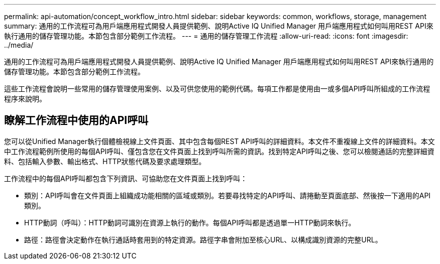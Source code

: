 ---
permalink: api-automation/concept_workflow_intro.html 
sidebar: sidebar 
keywords: common, workflows, storage, management 
summary: 通用的工作流程可為用戶端應用程式開發人員提供範例、說明Active IQ Unified Manager 用戶端應用程式如何叫用REST API來執行通用的儲存管理功能。本節包含部分範例工作流程。 
---
= 通用的儲存管理工作流程
:allow-uri-read: 
:icons: font
:imagesdir: ../media/


[role="lead"]
通用的工作流程可為用戶端應用程式開發人員提供範例、說明Active IQ Unified Manager 用戶端應用程式如何叫用REST API來執行通用的儲存管理功能。本節包含部分範例工作流程。

這些工作流程會說明一些常用的儲存管理使用案例、以及可供您使用的範例代碼。每項工作都是使用由一或多個API呼叫所組成的工作流程程序來說明。



== 瞭解工作流程中使用的API呼叫

您可以從Unified Manager執行個體檢視線上文件頁面、其中包含每個REST API呼叫的詳細資料。本文件不重複線上文件的詳細資料。本文中工作流程範例所使用的每個API呼叫、僅包含您在文件頁面上找到呼叫所需的資訊。找到特定API呼叫之後、您可以檢閱通話的完整詳細資料、包括輸入參數、輸出格式、HTTP狀態代碼及要求處理類型。

工作流程中的每個API呼叫都包含下列資訊、可協助您在文件頁面上找到呼叫：

* 類別：API呼叫會在文件頁面上組織成功能相關的區域或類別。若要尋找特定的API呼叫、請捲動至頁面底部、然後按一下適用的API類別。
* HTTP動詞（呼叫）：HTTP動詞可識別在資源上執行的動作。每個API呼叫都是透過單一HTTP動詞來執行。
* 路徑：路徑會決定動作在執行通話時套用到的特定資源。路徑字串會附加至核心URL、以構成識別資源的完整URL。

